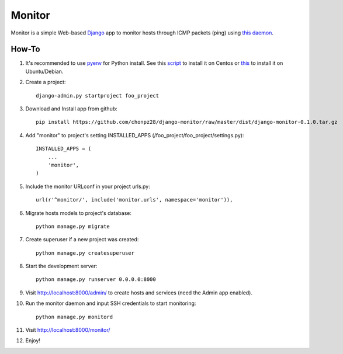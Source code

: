 =======
Monitor
=======

.. image:: https://badges.gitter.im/Join%20Chat.svg
   :alt: Join the chat at https://gitter.im/chonpz28/django-monitor
   :target: https://gitter.im/chonpz28/django-monitor?utm_source=badge&utm_medium=badge&utm_campaign=pr-badge&utm_content=badge

Monitor is a simple Web-based `Django <https://www.djangoproject.com>`_ app to monitor hosts through ICMP packets (ping) using `this daemon <https://github.com/chonpz28/django-monitor/blob/master/monitor/management/commands/monitord.py>`_.

.. image:: https://raw.githubusercontent.com/chonpz28/django-monitor/master/docs/host_list_example.png
    :alt: Monitor Index Page
    :width: 730
    :height: 290
    :align: center
      
How-To
-------

1. It's recommended to use `pyenv <https://github.com/yyuu/pyenv>`_ for Python install. See this `script <https://github.com/chonpz28/django-monitor/blob/master/docs/centos_install.sh>`_ to install it on Centos or `this <https://github.com/chonpz28/django-monitor/blob/master/docs/ubuntu_install.sh>`_ to install it on Ubuntu/Debian. 
 

2. Create a project::

    django-admin.py startproject foo_project
    
3. Download and Install app from github::

    pip install https://github.com/chonpz28/django-monitor/raw/master/dist/django-monitor-0.1.0.tar.gz

4. Add "monitor" to project's setting INSTALLED_APPS (/foo_project/foo_project/settings.py)::

    INSTALLED_APPS = (
        ...
        'monitor',
    )
    
5. Include the monitor URLconf in your project urls.py::

    url(r'^monitor/', include('monitor.urls', namespace='monitor')),

6. Migrate hosts models to project's database::

    python manage.py migrate

7. Create superuser if a new project was created::

    python manage.py createsuperuser
    
8. Start the development server::
   
    python manage.py runserver 0.0.0.0:8000
    
9. Visit http://localhost:8000/admin/ to create hosts and services (need the Admin app enabled).

10. Run the monitor daemon and input SSH credentials to start monitoring::

      python manage.py monitord

11. Visit http://localhost:8000/monitor/

12. Enjoy!


